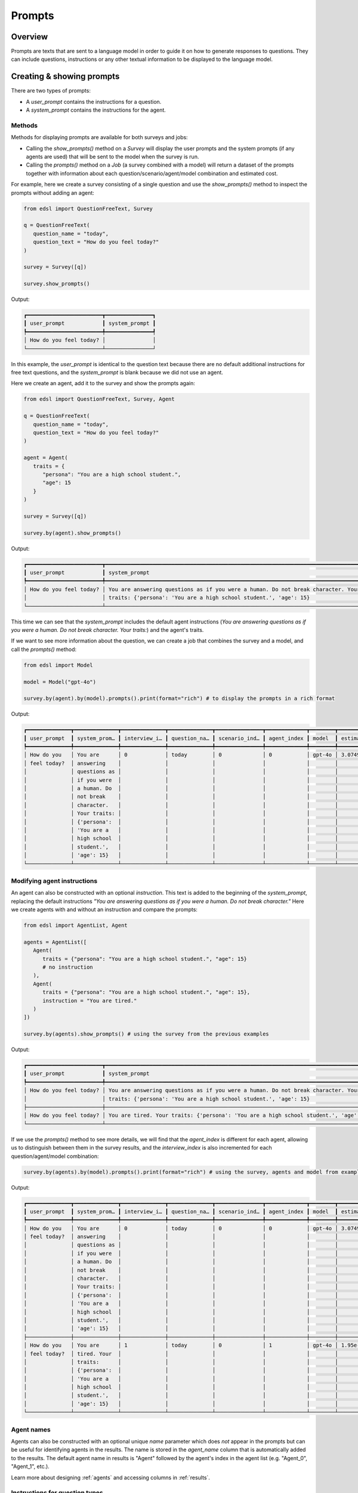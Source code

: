 .. _prompts:

Prompts
=======

Overview
--------

Prompts are texts that are sent to a language model in order to guide it on how to generate responses to questions.
They can include questions, instructions or any other textual information to be displayed to the language model.


Creating & showing prompts
--------------------------

There are two types of prompts:

* A `user_prompt` contains the instructions for a question.
* A `system_prompt` contains the instructions for the agent. 


Methods 
^^^^^^^

Methods for displaying prompts are available for both surveys and jobs:

* Calling the `show_prompts()` method on a `Survey` will display the user prompts and the system prompts (if any agents are used) that will be sent to the model when the survey is run.
* Calling the `prompts()` method on a `Job` (a survey combined with a model) will return a dataset of the prompts together with information about each question/scenario/agent/model combination and estimated cost.

For example, here we create a survey consisting of a single question and use the `show_prompts()` method to inspect the prompts without adding an agent:

.. code-block:: python

   from edsl import QuestionFreeText, Survey

   q = QuestionFreeText(
      question_name = "today",
      question_text = "How do you feel today?"
   )

   survey = Survey([q])

   survey.show_prompts()


Output:

.. code-block:: text

   ┏━━━━━━━━━━━━━━━━━━━━━━━━┳━━━━━━━━━━━━━━━┓
   ┃ user_prompt            ┃ system_prompt ┃
   ┡━━━━━━━━━━━━━━━━━━━━━━━━╇━━━━━━━━━━━━━━━┩
   │ How do you feel today? │               │
   └────────────────────────┴───────────────┘


In this example, the `user_prompt` is identical to the question text because there are no default additional instructions for free text questions, and the `system_prompt` is blank because we did not use an agent.

Here we create an agent, add it to the survey and show the prompts again:

.. code-block:: python

   from edsl import QuestionFreeText, Survey, Agent

   q = QuestionFreeText(
      question_name = "today",
      question_text = "How do you feel today?"
   )

   agent = Agent(
      traits = {
         "persona": "You are a high school student.",
         "age": 15
      }
   )

   survey = Survey([q])

   survey.by(agent).show_prompts()


Output:

.. code-block:: text

   ┏━━━━━━━━━━━━━━━━━━━━━━━━┳━━━━━━━━━━━━━━━━━━━━━━━━━━━━━━━━━━━━━━━━━━━━━━━━━━━━━━━━━━━━━━━━━━━━━━━━━━━━━━━━━━━━━━━━┓
   ┃ user_prompt            ┃ system_prompt                                                                          ┃
   ┡━━━━━━━━━━━━━━━━━━━━━━━━╇━━━━━━━━━━━━━━━━━━━━━━━━━━━━━━━━━━━━━━━━━━━━━━━━━━━━━━━━━━━━━━━━━━━━━━━━━━━━━━━━━━━━━━━━┩
   │ How do you feel today? │ You are answering questions as if you were a human. Do not break character. Your       │
   │                        │ traits: {'persona': 'You are a high school student.', 'age': 15}                       │
   └────────────────────────┴────────────────────────────────────────────────────────────────────────────────────────┘


This time we can see that the `system_prompt` includes the default agent instructions (*You are answering questions as if you were a human. Do not break character. Your traits:*) and the agent's traits.

If we want to see more information about the question, we can create a job that combines the survey and a model, and call the `prompts()` method:

.. code-block:: python

   from edsl import Model

   model = Model("gpt-4o")

   survey.by(agent).by(model).prompts().print(format="rich") # to display the prompts in a rich format


Output:

.. code-block:: text

   ┏━━━━━━━━━━━━━━┳━━━━━━━━━━━━━━┳━━━━━━━━━━━━━━┳━━━━━━━━━━━━━━┳━━━━━━━━━━━━━━━┳━━━━━━━━━━━━━┳━━━━━━━━┳━━━━━━━━━━━━━━┓
   ┃ user_prompt  ┃ system_prom… ┃ interview_i… ┃ question_na… ┃ scenario_ind… ┃ agent_index ┃ model  ┃ estimated_c… ┃
   ┡━━━━━━━━━━━━━━╇━━━━━━━━━━━━━━╇━━━━━━━━━━━━━━╇━━━━━━━━━━━━━━╇━━━━━━━━━━━━━━━╇━━━━━━━━━━━━━╇━━━━━━━━╇━━━━━━━━━━━━━━┩
   │ How do you   │ You are      │ 0            │ today        │ 0             │ 0           │ gpt-4o │ 3.074999999… │
   │ feel today?  │ answering    │              │              │               │             │        │              │
   │              │ questions as │              │              │               │             │        │              │
   │              │ if you were  │              │              │               │             │        │              │
   │              │ a human. Do  │              │              │               │             │        │              │
   │              │ not break    │              │              │               │             │        │              │
   │              │ character.   │              │              │               │             │        │              │
   │              │ Your traits: │              │              │               │             │        │              │
   │              │ {'persona':  │              │              │               │             │        │              │
   │              │ 'You are a   │              │              │               │             │        │              │
   │              │ high school  │              │              │               │             │        │              │
   │              │ student.',   │              │              │               │             │        │              │
   │              │ 'age': 15}   │              │              │               │             │        │              │
   └──────────────┴──────────────┴──────────────┴──────────────┴───────────────┴─────────────┴────────┴──────────────┘


Modifying agent instructions
^^^^^^^^^^^^^^^^^^^^^^^^^^^^

An agent can also be constructed with an optional `instruction`.
This text is added to the beginning of the `system_prompt`, replacing the default instructions *"You are answering questions as if you were a human. Do not break character."*
Here we create agents with and without an instruction and compare the prompts:

.. code-block:: python

   from edsl import AgentList, Agent

   agents = AgentList([
      Agent(
         traits = {"persona": "You are a high school student.", "age": 15}
         # no instruction
      ),
      Agent(
         traits = {"persona": "You are a high school student.", "age": 15}, 
         instruction = "You are tired."
      )
   ])

   survey.by(agents).show_prompts() # using the survey from the previous examples


Output:

.. code-block:: text

   ┏━━━━━━━━━━━━━━━━━━━━━━━━┳━━━━━━━━━━━━━━━━━━━━━━━━━━━━━━━━━━━━━━━━━━━━━━━━━━━━━━━━━━━━━━━━━━━━━━━━━━━━━━━━━━━━━━━━┓
   ┃ user_prompt            ┃ system_prompt                                                                          ┃
   ┡━━━━━━━━━━━━━━━━━━━━━━━━╇━━━━━━━━━━━━━━━━━━━━━━━━━━━━━━━━━━━━━━━━━━━━━━━━━━━━━━━━━━━━━━━━━━━━━━━━━━━━━━━━━━━━━━━━┩
   │ How do you feel today? │ You are answering questions as if you were a human. Do not break character. Your       │
   │                        │ traits: {'persona': 'You are a high school student.', 'age': 15}                       │
   ├────────────────────────┼────────────────────────────────────────────────────────────────────────────────────────┤
   │ How do you feel today? │ You are tired. Your traits: {'persona': 'You are a high school student.', 'age': 15}   │
   └────────────────────────┴────────────────────────────────────────────────────────────────────────────────────────┘


If we use the `prompts()` method to see more details, we will find that the `agent_index` is different for each agent, allowing us to distinguish between them in the survey results, and the `interview_index` is also incremented for each question/agent/model combination:

.. code-block:: python

   survey.by(agents).by(model).prompts().print(format="rich") # using the survey, agents and model from examples above


Output:

.. code-block:: text 

   ┏━━━━━━━━━━━━━━┳━━━━━━━━━━━━━━┳━━━━━━━━━━━━━━┳━━━━━━━━━━━━━━┳━━━━━━━━━━━━━━━┳━━━━━━━━━━━━━┳━━━━━━━━┳━━━━━━━━━━━━━━┓
   ┃ user_prompt  ┃ system_prom… ┃ interview_i… ┃ question_na… ┃ scenario_ind… ┃ agent_index ┃ model  ┃ estimated_c… ┃
   ┡━━━━━━━━━━━━━━╇━━━━━━━━━━━━━━╇━━━━━━━━━━━━━━╇━━━━━━━━━━━━━━╇━━━━━━━━━━━━━━━╇━━━━━━━━━━━━━╇━━━━━━━━╇━━━━━━━━━━━━━━┩
   │ How do you   │ You are      │ 0            │ today        │ 0             │ 0           │ gpt-4o │ 3.074999999… │
   │ feel today?  │ answering    │              │              │               │             │        │              │
   │              │ questions as │              │              │               │             │        │              │
   │              │ if you were  │              │              │               │             │        │              │
   │              │ a human. Do  │              │              │               │             │        │              │
   │              │ not break    │              │              │               │             │        │              │
   │              │ character.   │              │              │               │             │        │              │
   │              │ Your traits: │              │              │               │             │        │              │
   │              │ {'persona':  │              │              │               │             │        │              │
   │              │ 'You are a   │              │              │               │             │        │              │
   │              │ high school  │              │              │               │             │        │              │
   │              │ student.',   │              │              │               │             │        │              │
   │              │ 'age': 15}   │              │              │               │             │        │              │
   ├──────────────┼──────────────┼──────────────┼──────────────┼───────────────┼─────────────┼────────┼──────────────┤
   │ How do you   │ You are      │ 1            │ today        │ 0             │ 1           │ gpt-4o │ 1.95e-05     │
   │ feel today?  │ tired. Your  │              │              │               │             │        │              │
   │              │ traits:      │              │              │               │             │        │              │
   │              │ {'persona':  │              │              │               │             │        │              │
   │              │ 'You are a   │              │              │               │             │        │              │
   │              │ high school  │              │              │               │             │        │              │
   │              │ student.',   │              │              │               │             │        │              │
   │              │ 'age': 15}   │              │              │               │             │        │              │
   └──────────────┴──────────────┴──────────────┴──────────────┴───────────────┴─────────────┴────────┴──────────────┘


Agent names 
^^^^^^^^^^^

Agents can also be constructed with an optional unique `name` parameter which does *not* appear in the prompts but can be useful for identifying agents in the results.
The name is stored in the `agent_name` column that is automatically added to the results.
The default agent name in results is "Agent" followed by the agent's index in the agent list (e.g. "Agent_0", "Agent_1", etc.).

Learn more about designing :ref:`agents` and accessing columns in :ref:`results`.


Instructions for question types
^^^^^^^^^^^^^^^^^^^^^^^^^^^^^^^

In the examples above, the `user_prompt` for the question was identical to the question text.
This is because the question type was free text, which does not include additional instructions by default.
Question types other than free text include additional instructions in the `user_prompt` that are specific to the question type.

For example, here we create a multiple choice question and inspect the user prompt:

.. code-block:: python

   from edsl import QuestionMultipleChoice, Survey

   q = QuestionMultipleChoice(
      question_name = "favorite_subject",
      question_text = "What is your favorite subject?",
      question_options = ["Math", "English", "Social studies", "Science", "Other"]
   )

   survey = Survey([q])

   survey.by(agent).prompts().select("user_prompt").print(format="rich") # to display just the user prompt


Output:

.. code-block:: text

   ┏━━━━━━━━━━━━━━━━━━━━━━━━━━━━━━━━━━━━━━━━━━━━━━━━━━━━━━━━━━━━━━━━━━━━━━━━━━━━━━━━━━━━━━━━━━━━━━━━┓
   ┃ user_prompt                                                                                    ┃
   ┡━━━━━━━━━━━━━━━━━━━━━━━━━━━━━━━━━━━━━━━━━━━━━━━━━━━━━━━━━━━━━━━━━━━━━━━━━━━━━━━━━━━━━━━━━━━━━━━━┩
   │                                                                                                │
   │ What is your favorite subject?                                                                 │
   │                                                                                                │
   │                                                                                                │
   │ Math                                                                                           │
   │                                                                                                │
   │ English                                                                                        │
   │                                                                                                │
   │ Social studies                                                                                 │
   │                                                                                                │
   │ Science                                                                                        │
   │                                                                                                │
   │ Other                                                                                          │
   │                                                                                                │
   │                                                                                                │
   │ Only 1 option may be selected.                                                                 │
   │                                                                                                │
   │ Respond only with a string corresponding to one of the options.                                │
   │                                                                                                │
   │                                                                                                │
   │ After the answer, you can put a comment explaining why you chose that option on the next line. │
   └────────────────────────────────────────────────────────────────────────────────────────────────┘


In this case, the `user_prompt` for the question includes both the question text and the default instructions for multiple choice questions: *"Only one answer may be selected..."*
Other question types have their own default instructions that specify how the response should be formatted.

Learn more about the different question types in the :ref:`questions` section of the documentation.


Comments
^^^^^^^^

The user prompt for the multiple choice question above also includes an instruction for the model to provide a comment about its answer: *"After the answer, you can put a comment explaining why you chose that option on the next line."*
All questions types other than free text automatically include a "comment" which is stored in a separate field in the survey results.
(The field is blank for free text questions.)
Comments are not required, but can be useful for understanding a model's reasoning, or debugging a non-response.
They can also be useful when you want to simulate a "chain of thought" by giving an agent context of prior questions and answers in a survey.
Comments can be turned off by passing a parameter `include_comment = False` to the question constructor.

Learn more about using question memory and piping comments or other question components in the :ref:`surveys` section of the documentation.

For example, here we modify the multiple choice question above to not include a comment and show the resulting user prompt:

.. code-block:: python

   from edsl import QuestionMultipleChoice, Survey

   q = QuestionMultipleChoice(
      question_name = "favorite_subject",
      question_text = "What is your favorite subject?",
      question_options = ["Math", "English", "Social studies", "Science", "Other"],
      include_comment = False
   )

   survey = Survey([q])

   survey.by(agent).prompts().select("user_prompt").print(format="rich") # using the agent and model from previous examples


Output:

.. code-block:: text

   ┏━━━━━━━━━━━━━━━━━━━━━━━━━━━━━━━━━━━━━━━━━━━━━━━━━━━━━━━━━━━━━━━━━┓
   ┃ user_prompt                                                     ┃
   ┡━━━━━━━━━━━━━━━━━━━━━━━━━━━━━━━━━━━━━━━━━━━━━━━━━━━━━━━━━━━━━━━━━┩
   │                                                                 │
   │ What is your favorite subject?                                  │
   │                                                                 │
   │                                                                 │
   │ Math                                                            │
   │                                                                 │
   │ English                                                         │
   │                                                                 │
   │ Social studies                                                  │
   │                                                                 │
   │ Science                                                         │
   │                                                                 │
   │ Other                                                           │
   │                                                                 │
   │                                                                 │
   │ Only 1 option may be selected.                                  │
   │                                                                 │
   │ Respond only with a string corresponding to one of the options. │
   └─────────────────────────────────────────────────────────────────┘


There is no longer any instruction about a comment at the end of the user prompt.


Prompts for multiple questions 
^^^^^^^^^^^^^^^^^^^^^^^^^^^^^^

If a survey consists of multiple questions, the `show_prompts()` and `prompts()` methods will display all of the prompts for each question/scenario/model/agent combination in the survey.

For example:

.. code-block:: python

   from edsl import QuestionMultipleChoice, QuestionYesNo, Survey

   q1 = QuestionMultipleChoice(
      question_name = "favorite_subject",
      question_text = "What is your favorite subject?",
      question_options = ["Math", "English", "Social studies", "Science", "Other"]
   )

   q2 = QuestionYesNo(
      question_name = "college_plan",
      question_text = "Do you plan to go to college?"
   )

   survey = Survey([q1, q2])

   survey.by(agent).by(model).prompts().print(format="rich") # using the agent and model from previous examples


Output:

.. code-block:: text

   ┏━━━━━━━━━━━━━━┳━━━━━━━━━━━━━━┳━━━━━━━━━━━━━━┳━━━━━━━━━━━━━━┳━━━━━━━━━━━━━━┳━━━━━━━━━━━━━┳━━━━━━━━┳━━━━━━━━━━━━━━━┓
   ┃ user_prompt  ┃ system_prom… ┃ interview_i… ┃ question_na… ┃ scenario_in… ┃ agent_index ┃ model  ┃ estimated_co… ┃
   ┡━━━━━━━━━━━━━━╇━━━━━━━━━━━━━━╇━━━━━━━━━━━━━━╇━━━━━━━━━━━━━━╇━━━━━━━━━━━━━━╇━━━━━━━━━━━━━╇━━━━━━━━╇━━━━━━━━━━━━━━━┩
   │              │ You are      │ 0            │ favorite_su… │ 0            │ 0           │ gpt-4o │ 8.2499999999… │
   │ What is your │ answering    │              │              │              │             │        │               │
   │ favorite     │ questions as │              │              │              │             │        │               │
   │ subject?     │ if you were  │              │              │              │             │        │               │
   │              │ a human. Do  │              │              │              │             │        │               │
   │              │ not break    │              │              │              │             │        │               │
   │ Math         │ character.   │              │              │              │             │        │               │
   │              │ Your traits: │              │              │              │             │        │               │
   │ English      │ {'persona':  │              │              │              │             │        │               │
   │              │ 'You are a   │              │              │              │             │        │               │
   │ Social       │ high school  │              │              │              │             │        │               │
   │ studies      │ student.',   │              │              │              │             │        │               │
   │              │ 'age': 15}   │              │              │              │             │        │               │
   │ Science      │              │              │              │              │             │        │               │
   │              │              │              │              │              │             │        │               │
   │ Other        │              │              │              │              │             │        │               │
   │              │              │              │              │              │             │        │               │
   │              │              │              │              │              │             │        │               │
   │ Only 1       │              │              │              │              │             │        │               │
   │ option may   │              │              │              │              │             │        │               │
   │ be selected. │              │              │              │              │             │        │               │
   │              │              │              │              │              │             │        │               │
   │ Respond only │              │              │              │              │             │        │               │
   │ with a       │              │              │              │              │             │        │               │
   │ string       │              │              │              │              │             │        │               │
   │ correspondi… │              │              │              │              │             │        │               │
   │ to one of    │              │              │              │              │             │        │               │
   │ the options. │              │              │              │              │             │        │               │
   │              │              │              │              │              │             │        │               │
   │              │              │              │              │              │             │        │               │
   │ After the    │              │              │              │              │             │        │               │
   │ answer, you  │              │              │              │              │             │        │               │
   │ can put a    │              │              │              │              │             │        │               │
   │ comment      │              │              │              │              │             │        │               │
   │ explaining   │              │              │              │              │             │        │               │
   │ why you      │              │              │              │              │             │        │               │
   │ chose that   │              │              │              │              │             │        │               │
   │ option on    │              │              │              │              │             │        │               │
   │ the next     │              │              │              │              │             │        │               │
   │ line.        │              │              │              │              │             │        │               │
   ├──────────────┼──────────────┼──────────────┼──────────────┼──────────────┼─────────────┼────────┼───────────────┤
   │              │ You are      │ 0            │ college_plan │ 0            │ 0           │ gpt-4o │ 6.3e-05       │
   │ Do you plan  │ answering    │              │              │              │             │        │               │
   │ to go to     │ questions as │              │              │              │             │        │               │
   │ college?     │ if you were  │              │              │              │             │        │               │
   │              │ a human. Do  │              │              │              │             │        │               │
   │              │ not break    │              │              │              │             │        │               │
   │ No           │ character.   │              │              │              │             │        │               │
   │              │ Your traits: │              │              │              │             │        │               │
   │ Yes          │ {'persona':  │              │              │              │             │        │               │
   │              │ 'You are a   │              │              │              │             │        │               │
   │              │ high school  │              │              │              │             │        │               │
   │ Only 1       │ student.',   │              │              │              │             │        │               │
   │ option may   │ 'age': 15}   │              │              │              │             │        │               │
   │ be selected. │              │              │              │              │             │        │               │
   │ Please       │              │              │              │              │             │        │               │
   │ respond with │              │              │              │              │             │        │               │
   │ just your    │              │              │              │              │             │        │               │
   │ answer.      │              │              │              │              │             │        │               │
   │              │              │              │              │              │             │        │               │
   │              │              │              │              │              │             │        │               │
   │ After the    │              │              │              │              │             │        │               │
   │ answer, you  │              │              │              │              │             │        │               │
   │ can put a    │              │              │              │              │             │        │               │
   │ comment      │              │              │              │              │             │        │               │
   │ explaining   │              │              │              │              │             │        │               │
   │ your         │              │              │              │              │             │        │               │
   │ response.    │              │              │              │              │             │        │               │
   └──────────────┴──────────────┴──────────────┴──────────────┴──────────────┴─────────────┴────────┴───────────────┘


Modifying prompts
-----------------

Templates for default prompts are provided in the `edsl.prompts.library` module.
These prompts can be used as is or customized to suit specific requirements by creating new classes that inherit from the `Prompt` class.

Typically, prompts are created using the `Prompt` class, a subclass of the `PromptBase` class which is an abstract class that defines the basic structure of a prompt.
The `Prompt` class has the following attributes (see examples above):

- `user_prompt`: A list of strings that contain the text that will be sent to the model.
- `system_prompt`: A list of strings that contain the text that will be sent to the model.
- `interview_index`: An integer that specifies the index of the interview.
- `question_name`: A string that specifies the name of the question.
- `scenario_index`: An integer that specifies the index of the scenario.
- `agent_index`: An integer that specifies the index of the agent.
- `model`: A string that specifies the model to be used.
- `estimated_cost`: A float that specifies the estimated cost of the prompt.


Inspecting prompts after running a survey
-----------------------------------------

After a survey is run, we can inspect the prompts that were used by selecting the `prompt.*` fields of the results.

For example, here we run the survey from above and inspect the prompts that were used:

.. code-block:: python 
   
   results = survey.by(agent).by(model).run() 


To select all the `prompt` columns at once:

.. code-block:: python

   results.select("prompt.*").print(format="rich") 


Output:

.. code-block:: text

   ┏━━━━━━━━━━━━━━━━━━━━━━━━━━━┳━━━━━━━━━━━━━━━━━━━━━━━━━━━━┳━━━━━━━━━━━━━━━━━━━━━━━━━━━┳━━━━━━━━━━━━━━━━━━━━━━━━━━━━┓
   ┃ prompt                    ┃ prompt                     ┃ prompt                    ┃ prompt                     ┃
   ┃ .favorite_subject_user_p… ┃ .college_plan_system_prom… ┃ .favorite_subject_system… ┃ .college_plan_user_prompt  ┃
   ┡━━━━━━━━━━━━━━━━━━━━━━━━━━━╇━━━━━━━━━━━━━━━━━━━━━━━━━━━━╇━━━━━━━━━━━━━━━━━━━━━━━━━━━╇━━━━━━━━━━━━━━━━━━━━━━━━━━━━┩
   │                           │ You are answering          │ You are answering         │                            │
   │ What is your favorite     │ questions as if you were a │ questions as if you were  │ Do you plan to go to       │
   │ subject?                  │ human. Do not break        │ a human. Do not break     │ college?                   │
   │                           │ character. You are an      │ character. You are an     │                            │
   │                           │ agent with the following   │ agent with the following  │                            │
   │ Math                      │ persona:                   │ persona:                  │ No                         │
   │                           │ {'persona': 'You are a     │ {'persona': 'You are a    │                            │
   │ English                   │ high school student.',     │ high school student.',    │ Yes                        │
   │                           │ 'age': 15}                 │ 'age': 15}                │                            │
   │ Social studies            │                            │                           │                            │
   │                           │                            │                           │ Only 1 option may be       │
   │ Science                   │                            │                           │ selected.                  │
   │                           │                            │                           │ Please respond with just   │
   │ Other                     │                            │                           │ your answer.               │
   │                           │                            │                           │                            │
   │                           │                            │                           │                            │
   │ Only 1 option may be      │                            │                           │ After the answer, you can  │
   │ selected.                 │                            │                           │ put a comment explaining   │
   │                           │                            │                           │ your response.             │
   │ Respond only with a       │                            │                           │                            │
   │ string corresponding to   │                            │                           │                            │
   │ one of the options.       │                            │                           │                            │
   │                           │                            │                           │                            │
   │                           │                            │                           │                            │
   │ After the answer, you can │                            │                           │                            │
   │ put a comment explaining  │                            │                           │                            │
   │ why you chose that option │                            │                           │                            │
   │ on the next line.         │                            │                           │                            │
   └───────────────────────────┴────────────────────────────┴───────────────────────────┴────────────────────────────┘


Or to specify the order in the table we can name them individually:

.. code-block:: python

   (
      results.select(
         "favorite_subject_system_prompt",
         "college_plan_system_prompt",
         "favorite_subject_user_prompt",
         "college_plan_user_prompt"
      )
      .print(format="rich")
   )


Output:

.. code-block:: text

   ┏━━━━━━━━━━━━━━━━━━━━━━━━━━━┳━━━━━━━━━━━━━━━━━━━━━━━━━━━━┳━━━━━━━━━━━━━━━━━━━━━━━━━━━┳━━━━━━━━━━━━━━━━━━━━━━━━━━━━┓
   ┃ prompt                    ┃ prompt                     ┃ prompt                    ┃ prompt                     ┃
   ┃ .favorite_subject_system… ┃ .college_plan_system_prom… ┃ .favorite_subject_user_p… ┃ .college_plan_user_prompt  ┃
   ┡━━━━━━━━━━━━━━━━━━━━━━━━━━━╇━━━━━━━━━━━━━━━━━━━━━━━━━━━━╇━━━━━━━━━━━━━━━━━━━━━━━━━━━╇━━━━━━━━━━━━━━━━━━━━━━━━━━━━┩
   │ You are answering         │ You are answering          │                           │                            │
   │ questions as if you were  │ questions as if you were a │ What is your favorite     │ Do you plan to go to       │
   │ a human. Do not break     │ human. Do not break        │ subject?                  │ college?                   │
   │ character. You are an     │ character. You are an      │                           │                            │
   │ agent with the following  │ agent with the following   │                           │                            │
   │ persona:                  │ persona:                   │ Math                      │ No                         │
   │ {'persona': 'You are a    │ {'persona': 'You are a     │                           │                            │
   │ high school student.',    │ high school student.',     │ English                   │ Yes                        │
   │ 'age': 15}                │ 'age': 15}                 │                           │                            │
   │                           │                            │ Social studies            │                            │
   │                           │                            │                           │ Only 1 option may be       │
   │                           │                            │ Science                   │ selected.                  │
   │                           │                            │                           │ Please respond with just   │
   │                           │                            │ Other                     │ your answer.               │
   │                           │                            │                           │                            │
   │                           │                            │                           │                            │
   │                           │                            │ Only 1 option may be      │ After the answer, you can  │
   │                           │                            │ selected.                 │ put a comment explaining   │
   │                           │                            │                           │ your response.             │
   │                           │                            │ Respond only with a       │                            │
   │                           │                            │ string corresponding to   │                            │
   │                           │                            │ one of the options.       │                            │
   │                           │                            │                           │                            │
   │                           │                            │                           │                            │
   │                           │                            │ After the answer, you can │                            │
   │                           │                            │ put a comment explaining  │                            │
   │                           │                            │ why you chose that option │                            │
   │                           │                            │ on the next line.         │                            │
   └───────────────────────────┴────────────────────────────┴───────────────────────────┴────────────────────────────┘


